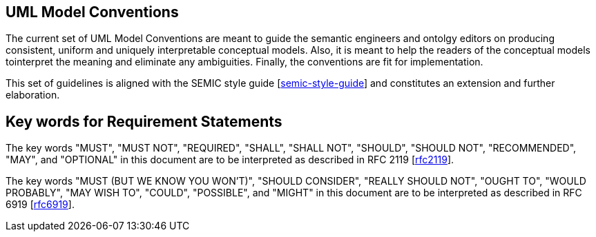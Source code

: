 [[sec:on-conventions]]
== UML Model Conventions

The current set of UML Model Conventions are meant to guide the semantic engineers and ontolgy editors on producing consistent, uniform and uniquely interpretable conceptual models. Also, it is meant to help the readers of the conceptual models tointerpret the meaning and eliminate any ambiguities. Finally, the conventions are  fit for implementation.

This set of guidelines is aligned with the SEMIC style guide [xref:references.adoc#ref:semic-style-guide[semic-style-guide]] and constitutes an extension and further elaboration.

[[sec:keywords]]
== Key words for Requirement Statements

The key words "MUST", "MUST NOT", "REQUIRED", "SHALL", "SHALL NOT", "SHOULD", "SHOULD NOT", "RECOMMENDED", "MAY", and "OPTIONAL" in this document are to be interpreted as described in RFC 2119 [xref:references.adoc#ref:rfc2119[rfc2119]].

The key words "MUST (BUT WE KNOW YOU WON’T)", "SHOULD CONSIDER", "REALLY SHOULD NOT", "OUGHT TO", "WOULD PROBABLY", "MAY WISH TO", "COULD", "POSSIBLE", and "MIGHT" in this document are to be interpreted as described in RFC 6919 [xref:references.adoc#ref:rfc6919[rfc6919]].